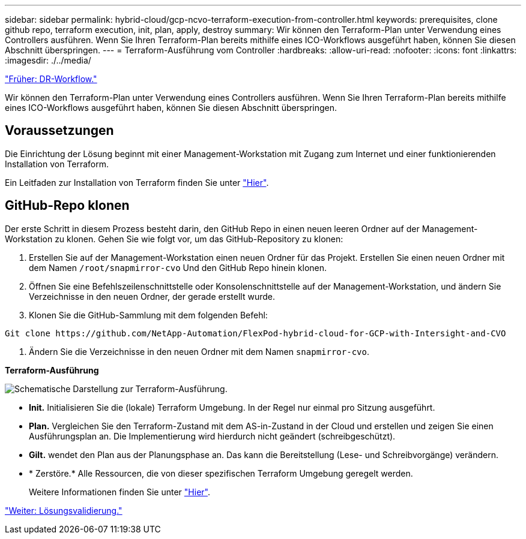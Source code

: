 ---
sidebar: sidebar 
permalink: hybrid-cloud/gcp-ncvo-terraform-execution-from-controller.html 
keywords: prerequisites, clone github repo, terraform execution, init, plan, apply, destroy 
summary: Wir können den Terraform-Plan unter Verwendung eines Controllers ausführen. Wenn Sie Ihren Terraform-Plan bereits mithilfe eines ICO-Workflows ausgeführt haben, können Sie diesen Abschnitt überspringen. 
---
= Terraform-Ausführung vom Controller
:hardbreaks:
:allow-uri-read: 
:nofooter: 
:icons: font
:linkattrs: 
:imagesdir: ./../media/


link:gcp-ncvo-dr-workflow.html["Früher: DR-Workflow."]

[role="lead"]
Wir können den Terraform-Plan unter Verwendung eines Controllers ausführen. Wenn Sie Ihren Terraform-Plan bereits mithilfe eines ICO-Workflows ausgeführt haben, können Sie diesen Abschnitt überspringen.



== Voraussetzungen

Die Einrichtung der Lösung beginnt mit einer Management-Workstation mit Zugang zum Internet und einer funktionierenden Installation von Terraform.

Ein Leitfaden zur Installation von Terraform finden Sie unter https://learn.hashicorp.com/tutorials/terraform/install-cli["Hier"^].



== GitHub-Repo klonen

Der erste Schritt in diesem Prozess besteht darin, den GitHub Repo in einen neuen leeren Ordner auf der Management-Workstation zu klonen. Gehen Sie wie folgt vor, um das GitHub-Repository zu klonen:

. Erstellen Sie auf der Management-Workstation einen neuen Ordner für das Projekt. Erstellen Sie einen neuen Ordner mit dem Namen `/root/snapmirror-cvo` Und den GitHub Repo hinein klonen.
. Öffnen Sie eine Befehlszeilenschnittstelle oder Konsolenschnittstelle auf der Management-Workstation, und ändern Sie Verzeichnisse in den neuen Ordner, der gerade erstellt wurde.
. Klonen Sie die GitHub-Sammlung mit dem folgenden Befehl:


....
Git clone https://github.com/NetApp-Automation/FlexPod-hybrid-cloud-for-GCP-with-Intersight-and-CVO
....
. Ändern Sie die Verzeichnisse in den neuen Ordner mit dem Namen `snapmirror-cvo`.


*Terraform-Ausführung*

image:gcp-ncvo-image77.png["Schematische Darstellung zur Terraform-Ausführung."]

* *Init.* Initialisieren Sie die (lokale) Terraform Umgebung. In der Regel nur einmal pro Sitzung ausgeführt.
* *Plan.* Vergleichen Sie den Terraform-Zustand mit dem AS-in-Zustand in der Cloud und erstellen und zeigen Sie einen Ausführungsplan an. Die Implementierung wird hierdurch nicht geändert (schreibgeschützt).
* *Gilt.* wendet den Plan aus der Planungsphase an. Das kann die Bereitstellung (Lese- und Schreibvorgänge) verändern.
* * Zerstöre.* Alle Ressourcen, die von dieser spezifischen Terraform Umgebung geregelt werden.
+
Weitere Informationen finden Sie unter https://www.terraform.io/cli/commands["Hier"^].



link:gcp-ncvo-solution-validation.html["Weiter: Lösungsvalidierung."]
